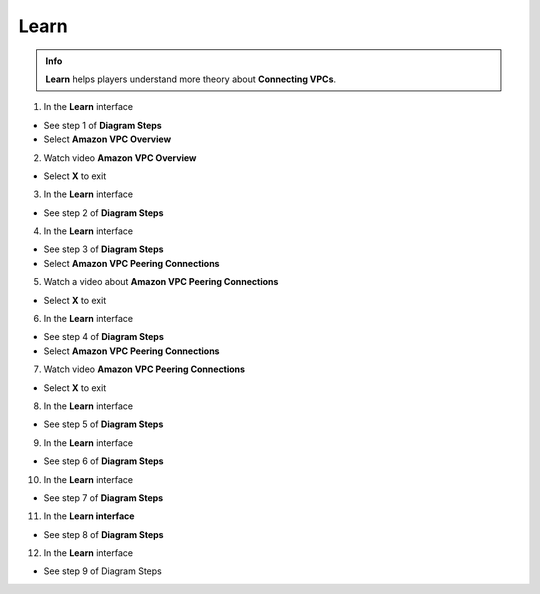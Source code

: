 Learn
================

.. admonition:: Info
   :class: tip

   **Learn** helps players understand more theory about **Connecting VPCs**.


1. In the **Learn** interface


- See step 1 of **Diagram Steps**

- Select **Amazon VPC Overview**


.. image:: pictures/0001a6-learn.png
   :align: center
   :width: 700px



2. Watch video **Amazon VPC Overview**


- Select **X** to exit



.. image:: pictures/0002a6-learn.png
   :align: center
   :width: 700px



3. In the **Learn** interface


- See step 2 of **Diagram Steps**



.. image:: pictures/0003a6-learn.png
   :align: center
   :width: 700px


4. In the **Learn** interface


- See step 3 of **Diagram Steps**

- Select **Amazon VPC Peering Connections**


.. image:: pictures/0004a6-learn.png
   :align: center
   :width: 700px


5. Watch a video about **Amazon VPC Peering Connections**


- Select **X** to exit 


.. image:: pictures/0005a6-learn.png
   :align: center
   :width: 700px


6. In the **Learn** interface


- See step 4 of **Diagram Steps**

- Select **Amazon VPC Peering Connections**


.. image:: pictures/0006a6-learn.png
   :align: center
   :width: 700px


7. Watch video **Amazon VPC Peering Connections**


- Select **X** to exit


.. image:: pictures/0007a6-learn.png
   :align: center
   :width: 700px


8. In the **Learn** interface


- See step 5 of **Diagram Steps**


.. image:: pictures/0008a6-learn.png
   :align: center
   :width: 700px


9. In the **Learn** interface


- See step 6 of **Diagram Steps**


.. image:: pictures/0009a6-learn.png
   :align: center
   :width: 700px


10. In the **Learn** interface


- See step 7 of **Diagram Steps**


.. image:: pictures/00010a6-learn.png
   :align: center
   :width: 700px


11. In the **Learn interface**


- See step 8 of **Diagram Steps**


.. image:: pictures/00011a6-learn.png
   :align: center
   :width: 700px


12. In the **Learn** interface


- See step 9 of Diagram Steps


.. image:: pictures/00012a6-learn.png
   :align: center
   :width: 700px


















